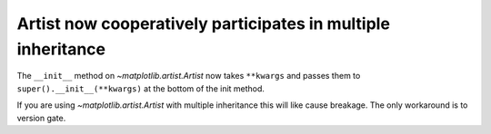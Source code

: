 Artist now cooperatively participates in multiple inheritance
~~~~~~~~~~~~~~~~~~~~~~~~~~~~~~~~~~~~~~~~~~~~~~~~~~~~~~~~~~~~~

The ``__init__`` method on `~matplotlib.artist.Artist` now takes ``**kwargs``
and passes them to ``super().__init__(**kwargs)`` at the bottom of the init
method.

If you are using `~matplotlib.artist.Artist` with multiple inheritance this will like cause
breakage.  The only workaround is to version gate.
